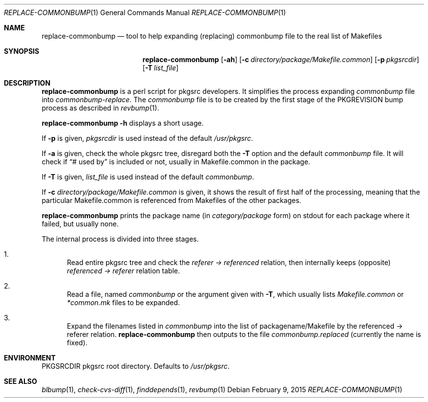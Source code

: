 .\"	$NetBSD: replace-commonbump.1,v 1.8 2015/09/06 01:47:48 makoto Exp $
.\"
.\" Copyright (c) 2014 The NetBSD Foundation, Inc.
.\"
.\" This code was originally contributed to the NetBSD Foundation, Inc.
.\" by Makoto Fujiwara <mef@NetBSD.org>.
.\"
.\" Redistribution and use in source and binary forms, with or without
.\" modification, are permitted provided that the following conditions
.\" are met:
.\" 1. Redistributions of source code must retain the above copyright
.\"    notice, this list of conditions and the following disclaimer.
.\" 2. Redistributions in binary form must reproduce the above copyright
.\"    notice, this list of conditions and the following disclaimer in
.\"    the documentation and/or other materials provided with the
.\"    distribution.
.\" 3. Neither the name of author nor the names of its contributors may
.\"    be used to endorse or promote products derived from this software
.\"    without specific prior written permission.
.\"
.\" THIS SOFTWARE IS PROVIDED BY THE NETBSD FOUNDATION, INC. AND
.\" CONTRIBUTORS ``AS IS'' AND ANY EXPRESS OR IMPLIED WARRANTIES,
.\" INCLUDING, BUT NOT LIMITED TO, THE IMPLIED WARRANTIES OF
.\" MERCHANTABILITY AND FITNESS FOR A PARTICULAR PURPOSE ARE DISCLAIMED.
.\" IN NO EVENT SHALL THE FOUNDATION OR CONTRIBUTORS BE LIABLE FOR ANY
.\" DIRECT, INDIRECT, INCIDENTAL, SPECIAL, EXEMPLARY, OR CONSEQUENTIAL
.\" DAMAGES (INCLUDING, BUT NOT LIMITED TO, PROCUREMENT OF SUBSTITUTE
.\" GOODS OR SERVICES; LOSS OF USE, DATA, OR PROFITS; OR BUSINESS
.\" INTERRUPTION) HOWEVER CAUSED AND ON ANY THEORY OF LIABILITY, WHETHER
.\" IN CONTRACT, STRICT LIABILITY, OR TORT (INCLUDING NEGLIGENCE OR
.\" OTHERWISE) ARISING IN ANY WAY OUT OF THE USE OF THIS SOFTWARE, EVEN
.\" IF ADVISED OF THE POSSIBILITY OF SUCH DAMAGE.
.\"
.Dd February 9, 2015
.Dt REPLACE-COMMONBUMP 1
.Os
.Sh NAME
.Nm replace-commonbump
.Nd tool to help expanding (replacing) commonbump file to the real list of Makefiles
.Sh SYNOPSIS
.Nm
.Op Fl ah
.Op Fl c Ar directory/package/Makefile.common
.Op Fl p Ar pkgsrcdir
.Op Fl T Ar list_file
.Sh DESCRIPTION
.Nm
is a perl script for pkgsrc developers.
It simplifies the process expanding
.Pa commonbump
file into
.Pa commonbump-replace .
The
.Pa commonbump
file is to be created by the first stage of the
.Dv PKGREVISION
bump process as described in
.Xr revbump 1 .
.Pp
.Nm Fl h
displays a short usage.
.Pp
If
.Fl p
is given,
.Ar pkgsrcdir
is used instead of the default
.Pa /usr/pkgsrc .
.Pp
If
.Fl a
is given,
check the whole pkgsrc tree, disregard both the
.Fl T
option and the default
.Pa commonbump
file.
It will check if
.Dq # used by
is included or not, usually in Makefile.common in the package.
.Pp
If
.Fl T
is given,
.Ar list_file
is used instead of the default
.Pa commonbump .
.Pp
If
.Fl c
.Ar directory/package/Makefile.common
is given,
it shows the result of first half of the processing,
meaning that
the particular Makefile.common is referenced from Makefiles of the other packages.
.Pp
.Nm
prints the package name
(in
.Ar category/package
form) on stdout for each package where it failed, but usually none.
.Pp
The internal process is divided into three stages.
.Bl -enum
.It
Read entire pkgsrc tree and check the
.Ar referer -> referenced
relation,
then internally keeps (opposite)
.Ar referenced -> referer
relation table.
.It
Read a file, named
.Pa commonbump
or the argument given with
.Fl T ,
which usually lists
.Pa Makefile.common
or
.Pa *common.mk
files to be expanded.
.It
Expand the filenames listed in
.Pa commonbump
into the list of packagename/Makefile by the
referenced -> referer relation.
.Nm
then outputs to the file
.Pa commonbump.replaced
(currently the name is fixed).
.El
.Sh ENVIRONMENT
.Ev PKGSRCDIR
pkgsrc root directory.
Defaults to
.Pa /usr/pkgsrc .
.Sh SEE ALSO
.Xr blbump 1 ,
.Xr check-cvs-diff 1 ,
.Xr finddepends 1 ,
.Xr revbump 1
